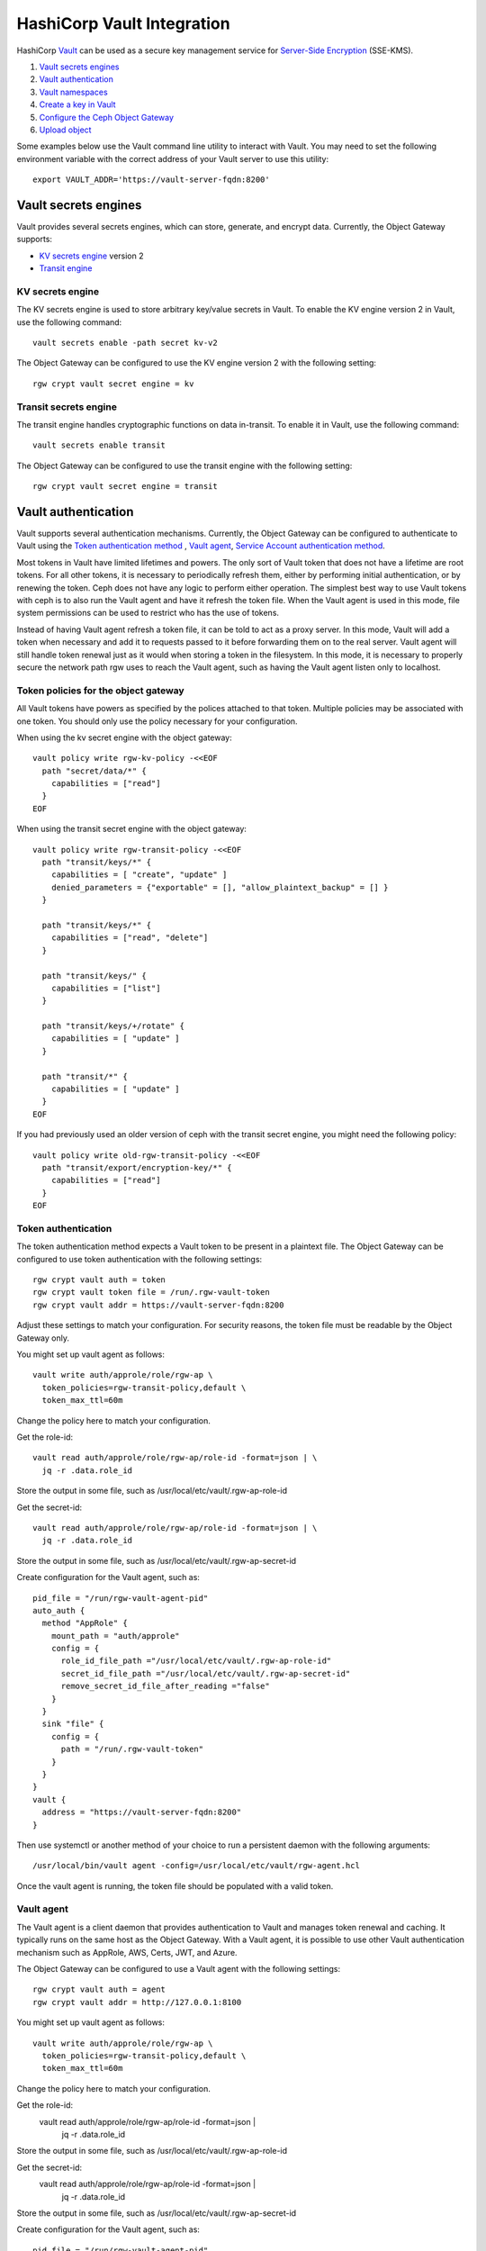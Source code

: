 ===========================
HashiCorp Vault Integration
===========================

HashiCorp `Vault`_ can be used as a secure key management service for
`Server-Side Encryption`_ (SSE-KMS).

.. ditaa::

           +---------+       +---------+        +-------+     +-------+
           |  Client |       | RadosGW |        | Vault |     |  OSD  |
           +---------+       +---------+        +-------+     +-------+
                | create secret   |                 |             |
                | key for key ID  |                 |             |
                |-----------------+---------------->|             |
                |                 |                 |             |
                | upload object   |                 |             |
                | with key ID     |                 |             |
                |---------------->| request secret  |             |
                |                 | key for key ID  |             |
                |                 |---------------->|             |
                |                 |<----------------|             |
                |                 | return secret   |             |
                |                 | key             |             |
                |                 |                 |             |
                |                 | encrypt object  |             |
                |                 | with secret key |             |
                |                 |--------------+  |             |
                |                 |              |  |             |
                |                 |<-------------+  |             |
                |                 |                 |             |
                |                 | store encrypted |             |
                |                 | object          |             |
                |                 |------------------------------>|

#. `Vault secrets engines`_
#. `Vault authentication`_
#. `Vault namespaces`_
#. `Create a key in Vault`_
#. `Configure the Ceph Object Gateway`_
#. `Upload object`_

Some examples below use the Vault command line utility to interact with
Vault. You may need to set the following environment variable with the correct
address of your Vault server to use this utility::

  export VAULT_ADDR='https://vault-server-fqdn:8200'

Vault secrets engines
=====================

Vault provides several secrets engines, which can store, generate, and encrypt
data. Currently, the Object Gateway supports:

- `KV secrets engine`_ version 2
- `Transit engine`_

KV secrets engine
-----------------

The KV secrets engine is used to store arbitrary key/value secrets in Vault. To
enable the KV engine version 2 in Vault, use the following command::

  vault secrets enable -path secret kv-v2

The Object Gateway can be configured to use the KV engine version 2 with the
following setting::

  rgw crypt vault secret engine = kv

Transit secrets engine
----------------------

The transit engine handles cryptographic functions on data in-transit. To enable
it in Vault, use the following command::

  vault secrets enable transit

The Object Gateway can be configured to use the transit engine with the
following setting::

  rgw crypt vault secret engine = transit

Vault authentication
====================

Vault supports several authentication mechanisms. Currently, the Object
Gateway can be configured to authenticate to Vault using the
`Token authentication method`_ , `Vault agent`_, `Service Account authentication method`_.

Most tokens in Vault have limited lifetimes and powers.  The only
sort of Vault token that does not have a lifetime are root tokens.
For all other tokens, it is necessary to periodically refresh them,
either by performing initial authentication, or by renewing the token.
Ceph does not have any logic to perform either operation.
The simplest best way to use Vault tokens with ceph is to
also run the Vault agent and have it refresh the token file.
When the Vault agent is used in this mode, file system permissions
can be used to restrict who has the use of tokens.

Instead of having Vault agent refresh a token file, it can be told
to act as a proxy server.  In this mode, Vault will add a token when
necessary and add it to requests passed to it before forwarding them on
to the real server.  Vault agent will still handle token renewal just
as it would when storing a token in the filesystem.  In this mode, it
is necessary to properly secure the network path rgw uses to reach the
Vault agent, such as having the Vault agent listen only to localhost.

Token policies for the object gateway
-------------------------------------

All Vault tokens have powers as specified by the polices attached
to that token.  Multiple policies may be associated with one
token.  You should only use the policy necessary for your
configuration.

When using the kv secret engine with the object gateway::

  vault policy write rgw-kv-policy -<<EOF
    path "secret/data/*" {
      capabilities = ["read"]
    }
  EOF

When using the transit secret engine with the object gateway::

  vault policy write rgw-transit-policy -<<EOF
    path "transit/keys/*" {
      capabilities = [ "create", "update" ]
      denied_parameters = {"exportable" = [], "allow_plaintext_backup" = [] }
    }

    path "transit/keys/*" {
      capabilities = ["read", "delete"]
    }

    path "transit/keys/" {
      capabilities = ["list"]
    }

    path "transit/keys/+/rotate" {
      capabilities = [ "update" ]
    }

    path "transit/*" {
      capabilities = [ "update" ]
    }
  EOF

If you had previously used an older version of ceph with the
transit secret engine, you might need the following policy::

  vault policy write old-rgw-transit-policy -<<EOF
    path "transit/export/encryption-key/*" {
      capabilities = ["read"]
    }
  EOF


Token authentication
--------------------

.. note: Never use root tokens with ceph in production environments.

The token authentication method expects a Vault token to be present in a
plaintext file. The Object Gateway can be configured to use token authentication
with the following settings::

  rgw crypt vault auth = token
  rgw crypt vault token file = /run/.rgw-vault-token
  rgw crypt vault addr = https://vault-server-fqdn:8200

Adjust these settings to match your configuration.
For security reasons, the token file must be readable by the Object Gateway
only.

You might set up vault agent as follows::

  vault write auth/approle/role/rgw-ap \
    token_policies=rgw-transit-policy,default \
    token_max_ttl=60m

Change the policy here to match your configuration.

Get the role-id::

  vault read auth/approle/role/rgw-ap/role-id -format=json | \
    jq -r .data.role_id

Store the output in some file, such as /usr/local/etc/vault/.rgw-ap-role-id

Get the secret-id::

  vault read auth/approle/role/rgw-ap/role-id -format=json | \
    jq -r .data.role_id

Store the output in some file, such as /usr/local/etc/vault/.rgw-ap-secret-id

Create configuration for the Vault agent, such as::

  pid_file = "/run/rgw-vault-agent-pid"
  auto_auth {
    method "AppRole" {
      mount_path = "auth/approle"
      config = {
        role_id_file_path ="/usr/local/etc/vault/.rgw-ap-role-id"
        secret_id_file_path ="/usr/local/etc/vault/.rgw-ap-secret-id"
        remove_secret_id_file_after_reading ="false"
      }
    }
    sink "file" {
      config = {
        path = "/run/.rgw-vault-token"
      }
    }
  }
  vault {
    address = "https://vault-server-fqdn:8200"
  }

Then use systemctl or another method of your choice to run
a persistent daemon with the following arguments::

    /usr/local/bin/vault agent -config=/usr/local/etc/vault/rgw-agent.hcl

Once the vault agent is running, the token file should be populated
with a valid token.

Vault agent
-----------

The Vault agent is a client daemon that provides authentication to Vault and
manages token renewal and caching. It typically runs on the same host as the
Object Gateway. With a Vault agent, it is possible to use other Vault
authentication mechanism such as AppRole, AWS, Certs, JWT, and Azure.

The Object Gateway can be configured to use a Vault agent with the following
settings::

  rgw crypt vault auth = agent
  rgw crypt vault addr = http://127.0.0.1:8100

You might set up vault agent as follows::

  vault write auth/approle/role/rgw-ap \
    token_policies=rgw-transit-policy,default \
    token_max_ttl=60m

Change the policy here to match your configuration.

Get the role-id:
  vault read auth/approle/role/rgw-ap/role-id -format=json | \
    jq -r .data.role_id

Store the output in some file, such as /usr/local/etc/vault/.rgw-ap-role-id

Get the secret-id:
  vault read auth/approle/role/rgw-ap/role-id -format=json | \
    jq -r .data.role_id

Store the output in some file, such as /usr/local/etc/vault/.rgw-ap-secret-id

Create configuration for the Vault agent, such as::

  pid_file = "/run/rgw-vault-agent-pid"
  auto_auth {
    method "AppRole" {
      mount_path = "auth/approle"
      config = {
        role_id_file_path ="/usr/local/etc/vault/.rgw-ap-role-id"
        secret_id_file_path ="/usr/local/etc/vault/.rgw-ap-secret-id"
        remove_secret_id_file_after_reading ="false"
      }
    }
  }
  cache {
    use_auto_auth_token = true
  }
  listener "tcp" {
    address = "127.0.0.1:8100"
    tls_disable = true
  }
  vault {
    address = "https://vault-server-fqdn:8200"
  }

Then use systemctl or another method of your choice to run
a persistent daemon with the following arguments::

    /usr/local/bin/vault agent -config=/usr/local/etc/vault/rgw-agent.hcl

Once the vault agent is running, you should find it listening
to port 8100 on localhost, and you should be able to interact
with it using the vault command.

Service Account authentication
------------------------------
.. note:: Service Account authentication is used in K8s enviroments, for this a service account must be attached with RGW pod

On the vault side this can be enabled with help of following settings::

  vault auth enable kubernetes

  vault write auth/kubernetes/config \
        token_reviewer_jwt="$(cat /var/run/secrets/kubernetes.io/serviceaccount/token)" \
        kubernetes_host="https://$KUBERNETES_PORT_443_TCP_ADDR:443" \
        kubernetes_ca_cert=@/var/run/secrets/kubernetes.io/serviceaccount/ca.crt

  Success! Data written to: auth/kubernetes/config


The service account authentication method expects a vault role to created with policy and service account.
The Object Gateway can be configured to use token authentication with the following settings::

  rgw crypt vault auth = service account
  rgw crypt vault service account token file = /var/run/secrets/kubernetes.io/serviceaccount/token
  rgw crypt vault service account role = rgwrole
  rgw crypt vault addr = http://vault-server:8200

Create the vault policies as mentioned in ``Token authentication`` section. Once policy is created, the vault administrator
needs to attach policy with the vault role and service account as follows::

  vault write auth/kubernetes/role/rgwrole \
        bound_service_account_names=rook-ceph-rgw \
        bound_service_account_namespaces=rook-ceph \
        policies=rgw-kv-policy \
        ttl=24h
  Success! Data written to: auth/kubernetes/role/rgwrole

  vault read auth/kubernetes/role/rgwrole

Sample Output::

  Key                                 Value
  ---                                 -----
  bound_service_account_names         [rook-ceph-rgw]
  bound_service_account_namespaces    [rook-ceph]
  policies                            [rgw-kv-policy]
  token_bound_cidrs                   []
  token_explicit_max_ttl              0s
  token_max_ttl                       0s
  token_no_default_policy             false
  token_num_uses                      0
  token_period                        0s
  token_policies                      [rgw-kv-policy]
  token_ttl                           24h
  token_type                          default
  ttl                                 24h

Vault namespaces
================

In the Enterprise version, Vault supports the concept of `namespaces`_, which
allows centralized management for teams within an organization while ensuring
that those teams operate within isolated environments known as tenants.

The Object Gateway can be configured to access Vault within a particular
namespace using the following configuration setting::

  rgw crypt vault namespace = tenant1

Create a key in Vault
=====================

.. note:: Keys for server-side encryption must be 256-bit long and base-64
   encoded.

Using the KV engine
-------------------

A key for server-side encryption can be created in the KV version 2 engine using
the command line utility, as in the following example::

  vault kv put secret/data/myproject/mybucketkey key=$(openssl rand -base64 32)

Sample output::

  ====== Metadata ======
  Key              Value
  ---              -----
  created_time     2019-08-29T17:01:09.095824999Z
  deletion_time    n/a
  destroyed        false
  version          1

Note that in the KV secrets engine, secrets are stored as key-value pairs, and
the Gateway expects the key name to be ``key``, i.e. the secret must be in the
form ``key=<secret key>``.

Using the Transit engine
------------------------

Keys created for use with the Transit engine should no longer be marked
exportable.  They can be created with::

  vault write -f transit/keys/mybucketkey

The command above creates a keyring, which contains a key of type
``aes256-gcm96`` by default. To verify that the key was correctly created, use
the following command::

  vault read transit/mybucketkey

Sample output::

  Key     Value
  ---     -----
  derived                   false
  exportable                false
  name                      mybucketkey
  type                      aes256-gcm96

Configure the Ceph Object Gateway
=================================

Edit the Ceph configuration file to enable Vault as a KMS backend for
server-side encryption::

  rgw crypt s3 kms backend = vault

Choose the Vault authentication method, e.g.::

  rgw crypt vault auth = token
  rgw crypt vault token file = /run/.rgw-vault-token
  rgw crypt vault addr = https://vault-server-fqdn:8200

Or::

  rgw crypt vault auth = agent
  rgw crypt vault addr = http://localhost:8100

Or::

  rgw crypt vault auth = service account
  rgw crypt vault service account token file = /var/run/secrets/kubernetes.io/serviceaccount/token
  rgw crypt vault role = rgwrole
  rgw crypt vault addr = http://vault-server:8200

Choose the secrets engine::

  rgw crypt vault secret engine = kv

Or::

  rgw crypt vault secret engine = transit

Optionally, set the Vault namespace where encryption keys will be fetched from::

  rgw crypt vault namespace = tenant1

Finally, the URLs where the Gateway will retrieve encryption keys from Vault can
be restricted by setting a path prefix. For instance, the Gateway can be
restricted to fetch KV keys as follows::

  rgw crypt vault prefix = /v1/secret/data

Or, when using the transit secret engine::

  rgw crypt vault prefix = /v1/transit

In the example above, the Gateway would only fetch transit encryption keys under
``https://vault-server:8200/v1/transit``.

You can use custom ssl certs to authenticate with vault with help of
following options::

  rgw crypt vault verify ssl = true
  rgw crypt vault ssl cacert = /etc/ceph/vault.ca
  rgw crypt vault ssl clientcert = /etc/ceph/vault.crt
  rgw crypt vault ssl clientkey = /etc/ceph/vault.key

where vault.ca is CA certificate and vault.key/vault.crt are private key and ssl
certificate generated for RGW to access the vault server. It highly recommended to
set this option true, setting false is very dangerous and need to avoid since this
runs in very secured environments.

Transit engine compatibility support
------------------------------------
The transit engine has compatibility support for previous
versions of ceph, which used the transit engine as a simple key store.

There is a "compat" option which can be given to the transit
engine to configure the compatibility support,

To entirely disable backwards support, use::

  rgw crypt vault secret engine = transit compat=0

This will be the default in future versions. and is safe to use
for new installs using the current version.

This is the normal default with the current version::

  rgw crypt vault secret engine = transit compat=1

This enables the new engine for newly created objects,
but still allows the old engine to be used for old objects.
In order to access old and new objects, the vault token given
to ceph must have both the old and new transit policies.

To force use of only the old engine, use::

  rgw crypt vault secret engine = transit compat=2

This mode is automatically selected if the vault prefix
ends in export/encryption-key, which was the previously
documented setting.

Upload object
=============

When uploading an object to the Gateway, provide the SSE key ID in the request.
As an example, for the kv engine, using the AWS command-line client::

  aws --endpoint=http://radosgw:8000 s3 cp plaintext.txt s3://mybucket/encrypted.txt --sse=aws:kms --sse-kms-key-id myproject/mybucketkey
  
As an example, for the transit engine (new flavor), using the AWS command-line client::

  aws --endpoint=http://radosgw:8000 s3 cp plaintext.txt s3://mybucket/encrypted.txt --sse=aws:kms --sse-kms-key-id mybucketkey

The Object Gateway will fetch the key from Vault, encrypt the object and store
it in the bucket. Any request to download the object will make the Gateway
automatically retrieve the correspondent key from Vault and decrypt the object.

Note that the secret will be fetched from Vault using a URL constructed by
concatenating the base address (``rgw crypt vault addr``), the (optional)
URL prefix (``rgw crypt vault prefix``), and finally the key ID. 

In the kv engine example above, the Gateway would fetch the secret from::

  http://vaultserver:8200/v1/secret/data/myproject/mybucketkey

In the transit engine example above, the Gateway would encrypt the secret using this key::

  http://vaultserver:8200/v1/transit/mybucketkey

.. _Server-Side Encryption: ../encryption
.. _Vault: https://www.vaultproject.io/docs/
.. _Token authentication method: https://www.vaultproject.io/docs/auth/token.html
.. _Vault agent: https://www.vaultproject.io/docs/agent/index.html
.. _KV Secrets engine: https://www.vaultproject.io/docs/secrets/kv/
.. _Transit engine: https://www.vaultproject.io/docs/secrets/transit
.. _namespaces: https://www.vaultproject.io/docs/enterprise/namespaces/index.html
.. _Service account authentication method: https://www.vaultproject.io/docs/auth/kubernetes
